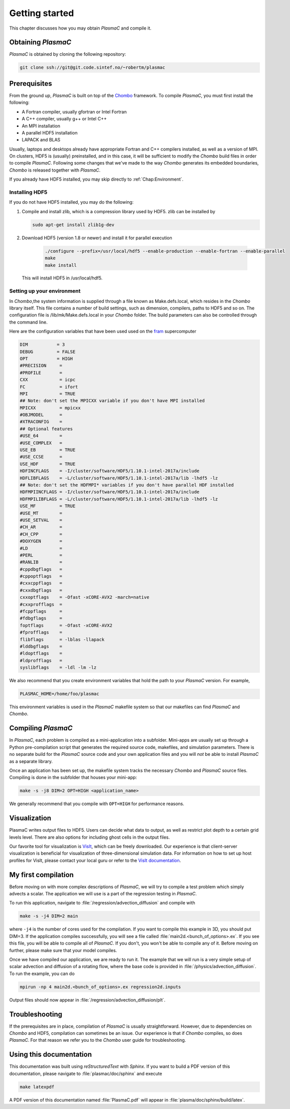 .. _Chap:GettingStarted:

Getting started
===============

This chapter discusses how you may obtain `PlasmaC` and compile it.

.. _Chap:Obtaining:

Obtaining `PlasmaC`
---------------------

`PlasmaC` is obtained by cloning the following repository:

.. code-block:: bash

   git clone ssh://git@git.code.sintef.no/~robertm/plasmac



.. _Chap:Prerequisites:

Prerequisites
-------------

From the ground up, `PlasmaC` is built on top of the `Chombo <https://commons.lbl.gov/display/chombo/Chombo+-+Software+for+Adaptive+Solutions+of+Partial+Differential+Equations>`_ framework.
To compile `PlasmaC`, you must first install the following:

* A Fortran compiler, usually gfortran or Intel Fortran
* A C++ compiler, usually g++ or Intel C++
* An MPI installation
* A parallel HDF5 installation
* LAPACK and BLAS

Usually, laptops and desktops already have appropriate Fortran and C++ compilers installed, as well as a version of MPI.
On clusters, HDF5 is (usually) preinstalled, and in this case, it will be sufficient to modify the `Chombo` build files in order to compile `PlasmaC`.
Following some changes that we've made to the way `Chombo` generates its embedded boundaries, `Chombo` is released together with `PlasmaC`. 

If you already have HDF5 installed, you may skip directly to :ref:`Chap:Environment`. 

.. _Chap:HDF5:

Installing HDF5
_______________

If you do not have HDF5 installed, you may do the following:

1. Compile and install zlib, which is a compression library used by HDF5. zlib can be installed by
   
   .. code-block:: c++
		
		sudo apt-get install zlib1g-dev

2. Download HDF5 (version 1.8 or newer) and install it for parallel execution

      .. code-block:: c++
		
		      ./configure --prefix=/usr/local/hdf5 --enable-production --enable-fortran --enable-parallel
		      make
		      make install

   This will install HDF5 in /usr/local/hdf5.

   .. _Chap:Environment:

Setting up your environment
___________________________

In `Chombo`,the system information is supplied through a file known as Make.defs.local, which resides in the `Chombo` library itself.
This file contains a number of build settings, such as dimension, compilers, paths to HDF5 and so on.
The configuration file is /lib/mk/Make.defs.local in your `Chombo` folder.
The build parameters can also be controlled through the command line. 

Here are the configuration variables that have been used used on the `fram <https://www.top500.org/system/179072>`_ supercomputer

.. code-block:: c++

		DIM           = 3
		DEBUG         = FALSE
		OPT           = HIGH
		#PRECISION     =
		#PROFILE       =
		CXX            = icpc
		FC             = ifort
		MPI            = TRUE
		## Note: don't set the MPICXX variable if you don't have MPI installed
		MPICXX         = mpicxx
		#OBJMODEL      =
		#XTRACONFIG    =
		## Optional features
		#USE_64        =
		#USE_COMPLEX   =
		USE_EB         = TRUE
		#USE_CCSE      =
		USE_HDF        = TRUE
		HDFINCFLAGS    = -I/cluster/software/HDF5/1.10.1-intel-2017a/include
		HDFLIBFLAGS    = -L/cluster/software/HDF5/1.10.1-intel-2017a/lib -lhdf5 -lz
		## Note: don't set the HDFMPI* variables if you don't have parallel HDF installed
		HDFMPIINCFLAGS = -I/cluster/software/HDF5/1.10.1-intel-2017a/include
		HDFMPILIBFLAGS = -L/cluster/software/HDF5/1.10.1-intel-2017a/lib -lhdf5 -lz
		USE_MF         = TRUE
		#USE_MT        =
		#USE_SETVAL    =
		#CH_AR         =
		#CH_CPP        =
		#DOXYGEN       =
		#LD            =
		#PERL          =
		#RANLIB        =
		#cppdbgflags   =
		#cppoptflags   =
		#cxxcppflags   =
		#cxxdbgflags   =
		cxxoptflags    = -Ofast -xCORE-AVX2 -march=native
		#cxxprofflags  =
		#fcppflags     =
		#fdbgflags     =
		foptflags      = -Ofast -xCORE-AVX2
		#fprofflags    =
		flibflags      = -lblas -llapack
		#lddbgflags    =
		#ldoptflags    =
		#ldprofflags   =
		syslibflags    = -ldl -lm -lz


We also recommend that you create environment variables that hold the path to your `PlasmaC` version. For example,

.. code-block:: c++

		PLASMAC_HOME=/home/foo/plasmac

This environment variables is used in the `PlasmaC` makefile system so that our makefiles can find `PlasmaC` and `Chombo`.

.. _Chap:Compiling:

Compiling `PlasmaC`
---------------------

In `PlasmaC`, each problem is compiled as a mini-application into a subfolder.
Mini-apps are usually set up through a Python pre-compilation script that generates the required source code, makefiles, and simulation parameters.
There is no separate build for the `PlasmaC` source code and your own application files and you will *not* be able to install `PlasmaC` as a separate library.

Once an application has been set up, the makefile system tracks the necessary `Chombo` and `PlasmaC` source files.
Compiling is done in the subfolder that houses your mini-app:

.. code-block:: bash

   make -s -j8 DIM=2 OPT=HIGH <application_name>

We generally recommend that you compile with ``OPT=HIGH`` for performance reasons. 

.. _Chap:Visualization:

Visualization
-------------

PlasmaC writes output files to HDF5. Users can decide what data to output, as well as restrict plot depth to a certain grid levels level. There are also options for including ghost cells in the output files.

Our favorite tool for visualization is `VisIt <https://wci.llnl.gov/codes/visit/>`_, which can be freely downloaded. Our experience is that client-server visualization is beneficial for visualization of three-dimensional simulation data. For information on how to set up host profiles for VisIt, please contact your local guru or refer to the `VisIt documentation <http://visit-sphinx-user-manual.readthedocs.io/en/latest/index.html>`_. 

.. _Chap:MyFirstCompilation:

My first compilation
--------------------

Before moving on with more complex descriptions of `PlasmaC`, we will try to compile a test problem which simply advects a scalar.
The application we will use is a part of the regression testing in `PlasmaC`.

To run this application, navigate to :file:`/regression/advection_diffusion` and compile with

.. code-block:: bash

   make -s -j4 DIM=2 main

where ``-j4`` is the number of cores used for the compilation. If you want to compile this example in 3D, you should put DIM=3.
If the application compiles successfully, you will see a file called :file:`main2d.<bunch_of_options>.ex`.
If you see this file, you will be able to compile all of `PlasmaC`. If you don't, you won't be able to compile any of it.
Before moving on further, please make sure that your model compiles.

Once we have compiled our application, we are ready to run it.
The example that we will run is a very simple setup of scalar advection and diffusion of a rotating flow, where the base code is provided in :file:`/physics/advection_diffusion`.
To run the example, you can do

.. code-block:: bash

   mpirun -np 4 main2d.<bunch_of_options>.ex regression2d.inputs

Output files should now appear in :file:`/regression/advection_diffusion/plt`. 

Troubleshooting
---------------

If the prerequisites are in place, compilation of `PlasmaC` is usually straightforward.
However, due to dependencies on `Chombo` and HDF5, compilation can sometimes be an issue.
Our experience is that if `Chombo` compiles, so does `PlasmaC`.
For that reason we refer you to the `Chombo` user guide for troubleshooting.

Using this documentation
------------------------

This documentation was built using `reStructuredText` with `Sphinx`. If you want to build a PDF version of this documentation, please navigate to :file:`plasmac/doc/sphinx` and execute

.. code-block:: bash
   
   make latexpdf

A PDF version of this documentation named :file:`PlasmaC.pdf` will appear in :file:`plasma/doc/sphinx/build/latex`. 
